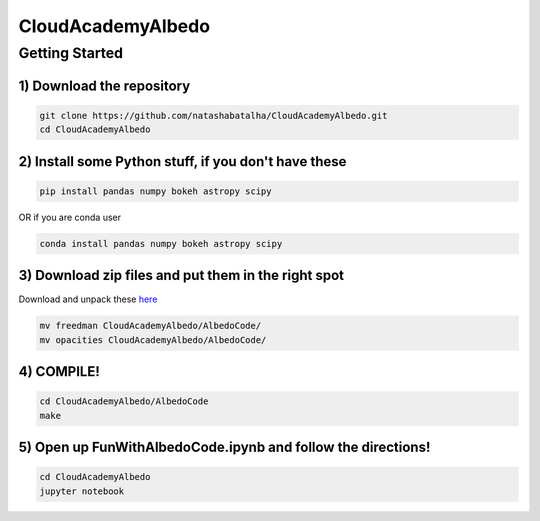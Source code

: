 CloudAcademyAlbedo
------------------

Getting Started 
===============

1) Download the repository 
````````````````````````````

.. code-block:: bash
	
	git clone https://github.com/natashabatalha/CloudAcademyAlbedo.git
	cd CloudAcademyAlbedo

2) Install some Python stuff, if you don't have these 
````````````````````````````````````````````````````

.. code-block:: bash 

	pip install pandas numpy bokeh astropy scipy

OR if you are conda user 

.. code-block:: bash

	conda install pandas numpy bokeh astropy scipy 

3) Download zip files and put them in the right spot 
````````````````````````````````````````````````````
Download and unpack these `here <https://drive.google.com/drive/folders/1Helb2qJ1s_lJUIAJbZKhuUSnY8BHT_hD?usp=sharing>`_

.. code-block:: bash

	mv freedman CloudAcademyAlbedo/AlbedoCode/
	mv opacities CloudAcademyAlbedo/AlbedoCode/

4) COMPILE!
````````````

.. code-block:: bash 

	cd CloudAcademyAlbedo/AlbedoCode 
	make

5) Open up **FunWithAlbedoCode.ipynb** and follow the directions! 
`````````````````````````````````````````````````````````````````

.. code-block:: bash 

	cd CloudAcademyAlbedo
	jupyter notebook

